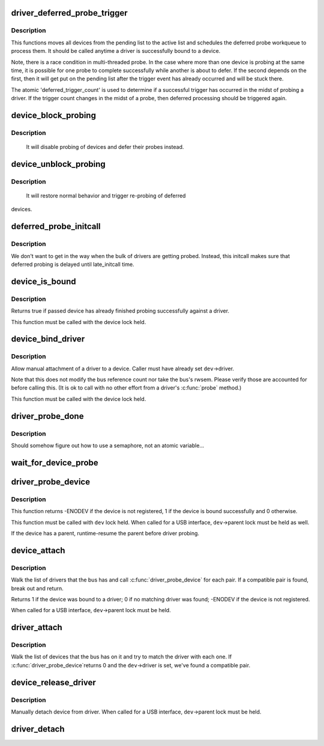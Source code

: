 .. -*- coding: utf-8; mode: rst -*-
.. src-file: drivers/base/dd.c

.. _`driver_deferred_probe_trigger`:

driver_deferred_probe_trigger
=============================

.. c:function:: void driver_deferred_probe_trigger( void)

    Kick off re-probing deferred devices

    :param  void:
        no arguments

.. _`driver_deferred_probe_trigger.description`:

Description
-----------

This functions moves all devices from the pending list to the active
list and schedules the deferred probe workqueue to process them.  It
should be called anytime a driver is successfully bound to a device.

Note, there is a race condition in multi-threaded probe. In the case where
more than one device is probing at the same time, it is possible for one
probe to complete successfully while another is about to defer. If the second
depends on the first, then it will get put on the pending list after the
trigger event has already occurred and will be stuck there.

The atomic 'deferred_trigger_count' is used to determine if a successful
trigger has occurred in the midst of probing a driver. If the trigger count
changes in the midst of a probe, then deferred processing should be triggered
again.

.. _`device_block_probing`:

device_block_probing
====================

.. c:function:: void device_block_probing( void)

    Block/defere device's probes

    :param  void:
        no arguments

.. _`device_block_probing.description`:

Description
-----------

     It will disable probing of devices and defer their probes instead.

.. _`device_unblock_probing`:

device_unblock_probing
======================

.. c:function:: void device_unblock_probing( void)

    Unblock/enable device's probes

    :param  void:
        no arguments

.. _`device_unblock_probing.description`:

Description
-----------

     It will restore normal behavior and trigger re-probing of deferred
devices.

.. _`deferred_probe_initcall`:

deferred_probe_initcall
=======================

.. c:function:: int deferred_probe_initcall( void)

    Enable probing of deferred devices

    :param  void:
        no arguments

.. _`deferred_probe_initcall.description`:

Description
-----------

We don't want to get in the way when the bulk of drivers are getting probed.
Instead, this initcall makes sure that deferred probing is delayed until
late_initcall time.

.. _`device_is_bound`:

device_is_bound
===============

.. c:function:: bool device_is_bound(struct device *dev)

    Check if device is bound to a driver

    :param struct device \*dev:
        device to check

.. _`device_is_bound.description`:

Description
-----------

Returns true if passed device has already finished probing successfully
against a driver.

This function must be called with the device lock held.

.. _`device_bind_driver`:

device_bind_driver
==================

.. c:function:: int device_bind_driver(struct device *dev)

    bind a driver to one device.

    :param struct device \*dev:
        device.

.. _`device_bind_driver.description`:

Description
-----------

Allow manual attachment of a driver to a device.
Caller must have already set \ ``dev``\ ->driver.

Note that this does not modify the bus reference count
nor take the bus's rwsem. Please verify those are accounted
for before calling this. (It is ok to call with no other effort
from a driver's \ :c:func:`probe`\  method.)

This function must be called with the device lock held.

.. _`driver_probe_done`:

driver_probe_done
=================

.. c:function:: int driver_probe_done( void)

    Determine if the probe sequence is finished or not.

    :param  void:
        no arguments

.. _`driver_probe_done.description`:

Description
-----------

Should somehow figure out how to use a semaphore, not an atomic variable...

.. _`wait_for_device_probe`:

wait_for_device_probe
=====================

.. c:function:: void wait_for_device_probe( void)

    Wait for device probing to be completed.

    :param  void:
        no arguments

.. _`driver_probe_device`:

driver_probe_device
===================

.. c:function:: int driver_probe_device(struct device_driver *drv, struct device *dev)

    attempt to bind device & driver together

    :param struct device_driver \*drv:
        driver to bind a device to

    :param struct device \*dev:
        device to try to bind to the driver

.. _`driver_probe_device.description`:

Description
-----------

This function returns -ENODEV if the device is not registered,
1 if the device is bound successfully and 0 otherwise.

This function must be called with \ ``dev``\  lock held.  When called for a
USB interface, \ ``dev``\ ->parent lock must be held as well.

If the device has a parent, runtime-resume the parent before driver probing.

.. _`device_attach`:

device_attach
=============

.. c:function:: int device_attach(struct device *dev)

    try to attach device to a driver.

    :param struct device \*dev:
        device.

.. _`device_attach.description`:

Description
-----------

Walk the list of drivers that the bus has and call
\ :c:func:`driver_probe_device`\  for each pair. If a compatible
pair is found, break out and return.

Returns 1 if the device was bound to a driver;
0 if no matching driver was found;
-ENODEV if the device is not registered.

When called for a USB interface, \ ``dev``\ ->parent lock must be held.

.. _`driver_attach`:

driver_attach
=============

.. c:function:: int driver_attach(struct device_driver *drv)

    try to bind driver to devices.

    :param struct device_driver \*drv:
        driver.

.. _`driver_attach.description`:

Description
-----------

Walk the list of devices that the bus has on it and try to
match the driver with each one.  If \ :c:func:`driver_probe_device`\ 
returns 0 and the \ ``dev``\ ->driver is set, we've found a
compatible pair.

.. _`device_release_driver`:

device_release_driver
=====================

.. c:function:: void device_release_driver(struct device *dev)

    manually detach device from driver.

    :param struct device \*dev:
        device.

.. _`device_release_driver.description`:

Description
-----------

Manually detach device from driver.
When called for a USB interface, \ ``dev``\ ->parent lock must be held.

.. _`driver_detach`:

driver_detach
=============

.. c:function:: void driver_detach(struct device_driver *drv)

    detach driver from all devices it controls.

    :param struct device_driver \*drv:
        driver.

.. This file was automatic generated / don't edit.

